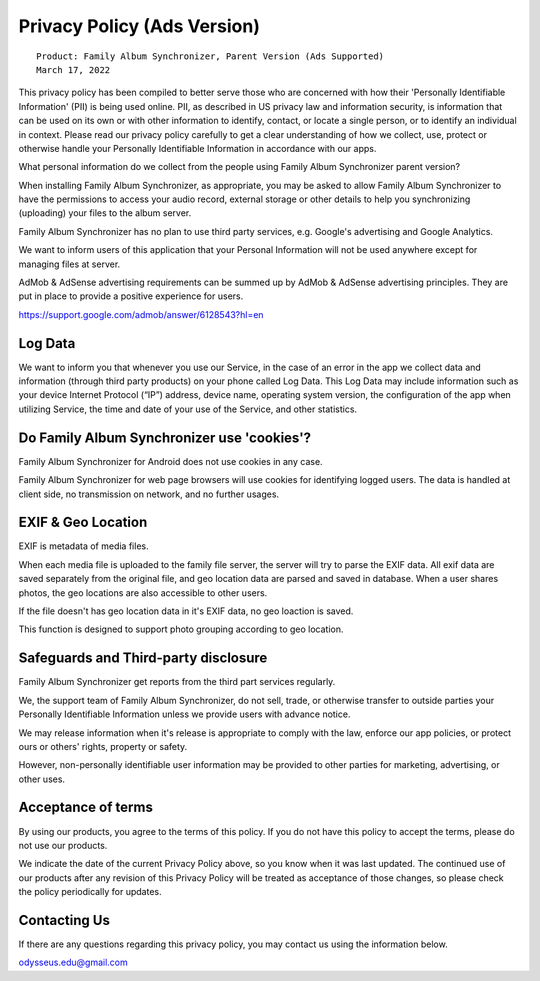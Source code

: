 Privacy Policy (Ads Version)
============================

::

    Product: Family Album Synchronizer, Parent Version (Ads Supported)
    March 17, 2022

This privacy policy has been compiled to better serve those who are concerned with how their 'Personally Identifiable Information' (PII) is being used online. PII, as described in US privacy law and information security, is information that can be used on its own or with other information to identify, contact, or locate a single person, or to identify an individual in context. Please read our privacy policy carefully to get a clear understanding of how we collect, use, protect or otherwise handle your Personally Identifiable Information in accordance with our apps.

What personal information do we collect from the people using Family Album Synchronizer parent version?

When installing Family Album Synchronizer, as appropriate, you may be asked to allow Family Album Synchronizer to have the permissions to access your audio record, external storage or other details to help you synchronizing (uploading) your files to the album server.

Family Album Synchronizer has no plan to use third party services, e.g. Google's advertising and Google Analytics.

We want to inform users of this application that your Personal Information will not be used anywhere except for managing files at server.

AdMob & AdSense advertising requirements can be summed up by AdMob & AdSense advertising principles. They are put in place to provide a positive experience for users.

https://support.google.com/admob/answer/6128543?hl=en

Log Data
--------

We want to inform you that whenever you use our Service, in the case of an error in the app we collect data and information (through third party products) on your phone called Log Data. This Log Data may include information such as your device Internet Protocol (“IP”) address, device name, operating system version, the configuration of the app when utilizing Service, the time and date of your use of the Service, and other statistics.

Do Family Album Synchronizer use 'cookies'?
-------------------------------------------

Family Album Synchronizer for Android does not use cookies in any case.

Family Album Synchronizer for web page browsers will use cookies for identifying logged users. The data is handled at
client side, no transmission on network, and no further usages.

EXIF & Geo Location
-------------------

EXIF is metadata of media files.

When each media file is uploaded to the family file server, the server will try to parse the EXIF data. All
exif data are saved separately from the original file, and geo location data are parsed and saved in database.
When a user shares photos, the geo locations are also accessible to other users.

If the file doesn't has geo location data in it's EXIF data, no geo loaction is saved.

This function is designed to support photo grouping according to geo location.

Safeguards and Third-party disclosure
-------------------------------------

Family Album Synchronizer get reports from the third part services regularly.

We, the support team of Family Album Synchronizer, do not sell, trade, or otherwise
transfer to outside parties your Personally Identifiable Information unless we
provide users with advance notice.

We may release information when it's release is appropriate to comply with the
law, enforce our app policies, or protect ours or others' rights, property or
safety.

However, non-personally identifiable user information may be provided to other
parties for marketing, advertising, or other uses.

Acceptance of terms
-------------------

By using our products, you agree to the terms of this policy. If you do not have
this policy to accept the terms, please do not use our products.

We indicate the date of the current Privacy Policy above, so you know when it was
last updated. The continued use of our products after any revision of this Privacy
Policy will be treated as acceptance of those changes, so please check the policy
periodically for updates.

Contacting Us
-------------

If there are any questions regarding this privacy policy, you may contact us using
the information below.

odysseus.edu@gmail.com
